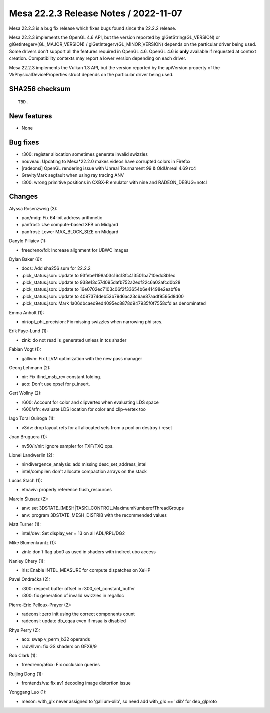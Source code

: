 Mesa 22.2.3 Release Notes / 2022-11-07
======================================

Mesa 22.2.3 is a bug fix release which fixes bugs found since the 22.2.2 release.

Mesa 22.2.3 implements the OpenGL 4.6 API, but the version reported by
glGetString(GL_VERSION) or glGetIntegerv(GL_MAJOR_VERSION) /
glGetIntegerv(GL_MINOR_VERSION) depends on the particular driver being used.
Some drivers don't support all the features required in OpenGL 4.6. OpenGL
4.6 is **only** available if requested at context creation.
Compatibility contexts may report a lower version depending on each driver.

Mesa 22.2.3 implements the Vulkan 1.3 API, but the version reported by
the apiVersion property of the VkPhysicalDeviceProperties struct
depends on the particular driver being used.

SHA256 checksum
---------------

::

    TBD.


New features
------------

- None


Bug fixes
---------

- r300: register allocation sometimes generate invalid swizzles
- nouveau: Updating to Mesa*22.2.0 makes videos have corrupted colors in Firefox
- [radeonsi] OpenGL rendering issue with Unreal Tournament 99 & OldUnreal 4.69 rc4
- GravityMark segfault when using ray tracing ANV
- r300: wrong primitive positions in CXBX-R emulator with nine and RADEON_DEBUG=notcl


Changes
-------

Alyssa Rosenzweig (3):

- pan/mdg: Fix 64-bit address arithmetic
- panfrost: Use compute-based XFB on Midgard
- panfrost: Lower MAX_BLOCK_SIZE on Midgard

Danylo Piliaiev (1):

- freedreno/fdl: Increase alignment for UBWC images

Dylan Baker (6):

- docs: Add sha256 sum for 22.2.2
- .pick_status.json: Update to 93febe1198a03c16c18fc413501ba710edc8b1ec
- .pick_status.json: Update to 938e13c57d095dafb752a2edf22c6a02afcd0b28
- .pick_status.json: Update to 16e0702ec7103c06f2f33654b6e41498e2eabf8e
- .pick_status.json: Update to 4087374deb53b79d6ac23c6ae87aadf9595d8d00
- .pick_status.json: Mark 1a06dbcaed9ed4095ec8878d947935f0f7558cfd as denominated

Emma Anholt (1):

- nir/opt_phi_precision: Fix missing swizzles when narrowing phi srcs.

Erik Faye-Lund (1):

- zink: do not read is_generated unless in tcs shader

Fabian Vogt (1):

- gallivm: Fix LLVM optimization with the new pass manager

Georg Lehmann (2):

- nir: Fix ifind_msb_rev constant folding.
- aco: Don't use opsel for p_insert.

Gert Wollny (2):

- r600: Account for color and clipvertex when evaluating LDS space
- r600/sfn: evaluate LDS location for color and clip-vertex too

Iago Toral Quiroga (1):

- v3dv: drop layout refs for all allocated sets from a pool on destroy / reset

Joan Bruguera (1):

- nv50/ir/nir: ignore sampler for TXF/TXQ ops.

Lionel Landwerlin (2):

- nir/divergence_analysis: add missing desc_set_address_intel
- intel/compiler: don't allocate compaction arrays on the stack

Lucas Stach (1):

- etnaviv: properly reference flush_resources

Marcin Ślusarz (2):

- anv: set 3DSTATE_[MESH|TASK]_CONTROL.MaximumNumberofThreadGroups
- anv: program 3DSTATE_MESH_DISTRIB with the recommended values

Matt Turner (1):

- intel/dev: Set display_ver = 13 on all ADL/RPL/DG2

Mike Blumenkrantz (1):

- zink: don't flag ubo0 as used in shaders with indirect ubo access

Nanley Chery (1):

- iris: Enable INTEL_MEASURE for compute dispatches on XeHP

Pavel Ondračka (2):

- r300: respect buffer offset in r300_set_constant_buffer
- r300: fix generation of invalid swizzles in regalloc

Pierre-Eric Pelloux-Prayer (2):

- radeonsi: zero init using the correct components count
- radeonsi: update db_eqaa even if msaa is disabled

Rhys Perry (2):

- aco: swap v_perm_b32 operands
- radv/llvm: fix GS shaders on GFX8/9

Rob Clark (1):

- freedreno/a6xx: Fix occlusion queries

Ruijing Dong (1):

- frontends/va: fix av1 decoding image distortion issue

Yonggang Luo (1):

- meson: with_glx never assigned to 'gallium-xlib', so need add with_glx == 'xlib' for dep_glproto
